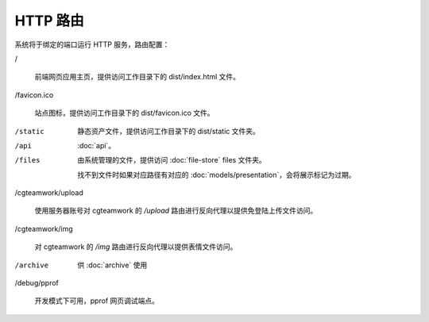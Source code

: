 HTTP 路由
=====================

系统将于绑定的端口运行 HTTP 服务，路由配置：

/

  前端网页应用主页，提供访问工作目录下的 dist/index.html 文件。

/favicon.ico

  站点图标，提供访问工作目录下的 dist/favicon.ico 文件。

/static

  静态资产文件，提供访问工作目录下的 dist/static 文件夹。

/api

  :doc:`api`。

/files

  由系统管理的文件，提供访问 :doc:`file-store` files 文件夹。

  找不到文件时如果对应路径有对应的 :doc:`models/presentation`，会将展示标记为过期。

/cgteamwork/upload

  使用服务器账号对 cgteamwork 的 `/upload` 路由进行反向代理以提供免登陆上传文件访问。

/cgteamwork/img

  对 cgteamwork 的 `/img` 路由进行反向代理以提供表情文件访问。

/archive

  供 :doc:`archive` 使用
    

/debug/pprof

  开发模式下可用，pprof 网页调试端点。
